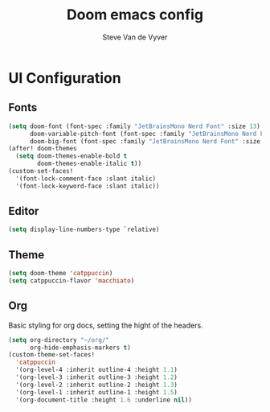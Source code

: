 #+title: Doom emacs config
#+property: header-args :tangle config.el
#+startup: showeverything
#+author: Steve Van de Vyver

* *UI Configuration*
** Fonts
#+begin_src emacs-lisp
(setq doom-font (font-spec :family "JetBrainsMono Nerd Font" :size 13)
      doom-variable-pitch-font (font-spec :family "JetBrainsMono Nerd Font" :size 14)
      doom-big-font (font-spec :family "JetBrainsMono Nerd Font" :size 24))
(after! doom-themes
  (setq doom-themes-enable-bold t
        doom-themes-enable-italic t))
(custom-set-faces!
  '(font-lock-comment-face :slant italic)
  '(font-lock-keyword-face :slant italic))
#+end_src
** Editor
#+begin_src emacs-lisp
(setq display-line-numbers-type `relative)
#+end_src
** Theme
#+begin_src emacs-lisp
(setq doom-theme 'catppuccin)
(setq catppuccin-flavor 'macchiato)
#+end_src
** Org
Basic styling for org docs, setting the hight of the headers.
#+begin_src emacs-lisp
(setq org-directory "~/org/"
      org-hide-emphasis-markers t)
(custom-theme-set-faces!
  'catppuccin
  '(org-level-4 :inherit outline-4 :height 1.1)
  '(org-level-3 :inherit outline-3 :height 1.2)
  '(org-level-2 :inherit outline-2 :height 1.3)
  '(org-level-1 :inherit outline-1 :height 1.5)
  '(org-document-title :height 1.6 :underline nil))
#+end_src
